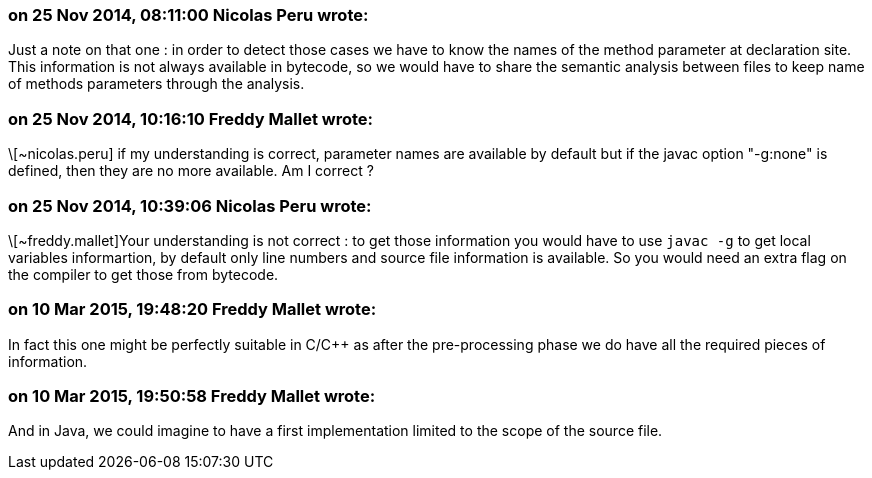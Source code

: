 === on 25 Nov 2014, 08:11:00 Nicolas Peru wrote:
Just a note on that one : in order to detect those cases we have to know the names of the method parameter at declaration site. This information is not always available in bytecode, so we would have to share the semantic analysis between files to keep name of methods parameters through the analysis. 




=== on 25 Nov 2014, 10:16:10 Freddy Mallet wrote:
\[~nicolas.peru] if my understanding is correct, parameter names are available by default but if the javac option "-g:none" is defined, then they are no more available. Am I correct ?

=== on 25 Nov 2014, 10:39:06 Nicolas Peru wrote:
\[~freddy.mallet]Your understanding is not correct : to get those information you would have to use ``++javac -g++`` to get local variables informartion, by default only line numbers and source file information is available. So you would need an extra flag on the compiler to get those from bytecode.

=== on 10 Mar 2015, 19:48:20 Freddy Mallet wrote:
In fact this one might be perfectly suitable in C/{cpp} as after the pre-processing phase we do have all the required pieces of information.

=== on 10 Mar 2015, 19:50:58 Freddy Mallet wrote:
And in Java, we could imagine to have a first implementation limited to the scope of the source file. 

